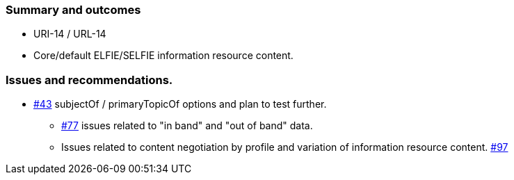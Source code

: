 
=== Summary and outcomes

* URI-14 / URL-14
* Core/default ELFIE/SELFIE information resource content.

=== Issues and recommendations.

** https://github.com/opengeospatial/SELFIE/issues/43[#43] subjectOf / primaryTopicOf options and plan to test further.
* https://github.com/opengeospatial/SELFIE/issues/77[#77] issues related to "in band" and "out of band" data.
* Issues related to content negotiation by profile and variation of information resource content. https://github.com/opengeospatial/SELFIE/issues/97[#97]